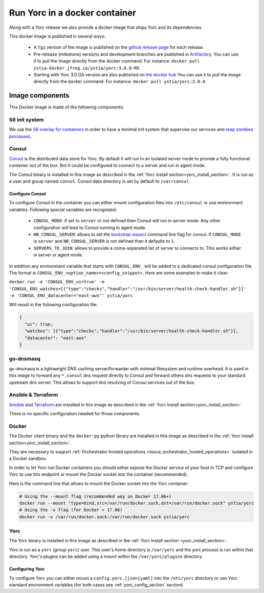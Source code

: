 ..
   Copyright 2018 Bull S.A.S. Atos Technologies - Bull, Rue Jean Jaures, B.P.68, 78340, Les Clayes-sous-Bois, France.

   Licensed under the Apache License, Version 2.0 (the "License");
   you may not use this file except in compliance with the License.
   You may obtain a copy of the License at

       http://www.apache.org/licenses/LICENSE-2.0

   Unless required by applicable law or agreed to in writing, software
   distributed under the License is distributed on an "AS IS" BASIS,
   WITHOUT WARRANTIES OR CONDITIONS OF ANY KIND, either express or implied.
   See the License for the specific language governing permissions and
   limitations under the License.
   ---

.. _yorc_docker_section:

Run Yorc in a docker container
==============================

Along with a Yorc release we also provide a docker image that ships Yorc and its dependencies.

This docker image is published in several ways:

  * A ``tgz`` version of the image is published on the `github release page <https://github.com/ystia/yorc/releases>`_ for each release.

  * Pre-release (milestone) versions and development branches are published in `Artifactory <https://ystia.jfrog.io/ystia/webapp/#/artifacts/browse/tree/General/docker>`_.
    You can use it to pull the image directly from the docker command.
    For instance: ``docker pull ystia-docker.jfrog.io/ystia/yorc:3.0.0-M5``

  * Starting with Yorc 3.0 GA version are also published on `the docker hub <https://hub.docker.com/r/ystia/yorc/>`_
    You can use it to pull the image directly from the docker command.
    For instance: ``docker pull ystia/yorc:3.0.0``

Image components
----------------

This Docker image is made of the following components:

S6 init system
~~~~~~~~~~~~~~

We use the `S6 overlay for containers <https://github.com/just-containers/s6-overlay>`_ in order to
have a minimal init system that supervise our services and
`reap zombies processes <https://blog.phusion.nl/2015/01/20/docker-and-the-pid-1-zombie-reaping-problem/>`_.

Consul
~~~~~~

`Consul <https://www.consul.io/>`_ is the distributed data store for Yorc. By default it will run in an isolated server mode
to provide a fully functional container out of the box. But it could be configured to connect
to a server and run in agent mode.

The Consul binary is installed in this image as described in the
:ref:`Yorc install section<yorc_install_section>`. It is run as a user and group named ``consul``.
Consul data directory is set by default to ``/var/consul``.

Configure Consul
^^^^^^^^^^^^^^^^

To configure Consul in the container you can either mount configuration files into ``/etc/consul``
or use environment variables. Following special variables are recognized:

  * ``CONSUL_MODE``: if set to ``server`` or not defined then Consul will run in server mode. Any other configuration
    will lead to Consul running in agent mode.

  * ``NB_CONSUL_SERVER``: allows to set the `bootstrap-expect <https://www.consul.io/docs/agent/options.html#_bootstrap_expect>`_
    command line flag for consul. If ``CONSUL_MODE`` is ``server`` and ``NB_CONSUL_SERVER`` is not defined then it defaults to ``1``.

  * ``SERVERS_TO_JOIN``: allows to provide a coma-separated list of server to connects to. This works either in server or agent mode.

In addition any environment variable that starts with ``CONSUL_ENV_`` will be added to a dedicated consul configuration file.
The format is ``CONSUL_ENV_<option_name>=<config_snippet>``. Here are some examples to make it clear:

``docker run -e 'CONSUL_ENV_ui=true' -e 'CONSUL_ENV_watches=[{"type":"checks","handler":"/usr/bin/server/health-check-handler.sh"}]' -e 'CONSUL_ENV_datacenter="east-aws"' ystia/yorc``

Will result in the following configuration file:

.. code-block:: JSON

  {
    "ui": true,
    "watches": [{"type":"checks","handler":"/usr/bin/server/health-check-handler.sh"}],
    "datacenter": "east-aws"
  }

go-dnsmasq
~~~~~~~~~~

go-dnsmasq is a lightweight DNS caching server/forwarder with minimal filesystem and runtime overhead.
It is used in this image to forward any ``*.consul`` dns request directly to Consul and forward others
dns requests to your standard upstream dns server. This allows to support dns resolving of Consul
services out of the box.

Ansible & Terraform
~~~~~~~~~~~~~~~~~~~

`Ansible <https://www.ansible.com/>`_ and `Terraform <https://www.terraform.io/>`_ are installed in this image as described in the
:ref:`Yorc install section<yorc_install_section>`.

There is no specific configuration needed for those components.

Docker
~~~~~~

The Docker client binary and the ``docker-py`` python library are installed in this image as described in the
:ref:`Yorc install section<yorc_install_section>`.

They are necessary to support :ref:`Orchestrator-hosted operations <tosca_orchestrator_hosted_operations>`
isolated in a Docker sandbox.

In order to let Yorc run Docker containers you should either expose the Docker service of your host in TCP
and configure Yorc to use this endpoint or mount the Docker socket into the container (recommended).

Here is the command line that allows to mount the Docker socket into the Yorc container:

.. code-block:: BASH

  # Using the --mount flag (recommended way on Docker 17.06+)
  docker run --mount "type=bind,src=/var/run/docker.sock,dst=/var/run/docker.sock" ystia/yorc
  # Using the -v flag (for Docker < 17.06)
  docker run -v /var/run/docker.sock:/var/run/docker.sock ystia/yorc

Yorc
~~~~

The Yorc binary is installed in this image as described in the
:ref:`Yorc install section <yorc_install_section>`.

Yorc is run as a ``yorc`` (group ``yorc``) user. This user's home directory is
``/var/yorc`` and the yorc process is run within that directory. Yorc's plugins can be
added using a mount within the ``/var/yorc/plugins`` directory.

Configuring Yorc
^^^^^^^^^^^^^^^^

To configure Yorc you can either mount a ``config.yorc.[json|yaml]`` into the ``/etc/yorc``
directory or use Yorc standard environment variables (for both cases see :ref:`yorc_config_section` section)
